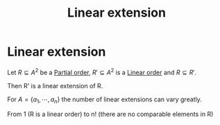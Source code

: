 #+title: Linear extension
#+roam_alias: "Linear extension"
#+roam_tags: "Discrete Structures" "Definition" "Order" "Relation"
* Linear extension
Let $R \subseteq A^{2}$ be a [[file:Partial order.org][Partial order]], $R' \subseteq A^{2}$
is a [[file:Linear order.org][Linear order]] and $R\subseteq R'$.

Then R' is a linear extension of R.


For $A = \{a_1,\cdots,a_{n}\}$ the number of linear extensions can vary greatly.

From 1 (R is a linear order) to n! (there are no comparable elements in R)
